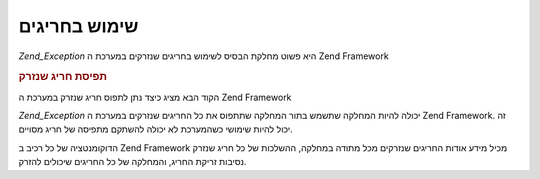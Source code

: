.. _zend.exception.using:

שימוש בחריגים
=============

*Zend_Exception* היא פשוט מחלקת הבסיס לשימוש בחריגים שנזרקים במערכת ה
Zend Framework

.. _zend.exception.using.example:

.. rubric:: תפיסת חריג שנזרק

הקוד הבא מציג כיצד נתן לתפוס חריג שנזרק במערכת ה Zend Framework

.. code-block:: php
   :linenos:

   try {
       // Calling Zend_Loader::loadClass() with a non-existant class will cause
       // an exception to be thrown in Zend_Loader
       Zend_Loader::loadClass('nonexistantclass');
   } catch (Zend_Exception $e) {
       echo "Caught exception: " . get_class($e) . "\n";
       echo "Message: " . $e->getMessage() . "\n";
       // Other code to recover from the error
   }


*Zend_Exception* יכולה להיות המחלקה שתשמש בתור המחלקה שתתפוס את כל
החריגים שנזרקים במערכת ה Zend Framework. זה יכול להיות שימושי
כשהמערכת לא יכולה להשתקם מתפיסה של חריג מסויים.

הדוקומנטציה של כל רכיב ב Zend Framework מכיל מידע אודות החריגים
שנזרקים מכל מתודה במחלקה, ההשלכות של כל חריג שנזרק נסיבות זריקת
החריג, והמחלקה של כל החריגים שיכולים להזרק.


